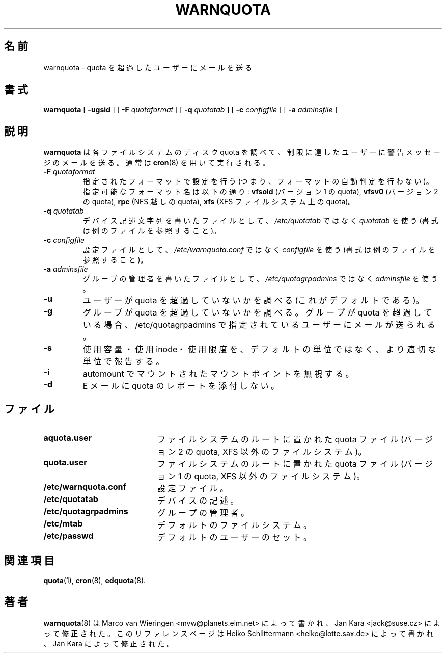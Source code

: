 .\"
.\" Japanese Version Copyright (c) 2004 Yuichi SATO
.\"         all rights reserved.
.\" Translated Sun May 16 12:07:45 JST 2004
.\"         by Yuichi SATO <ysato444@yahoo.co.jp>
.\"
.TH WARNQUOTA 8
.\"O .SH NAME
.SH 名前
.\"O warnquota \- send mail to users over quota
warnquota \- quota を超過したユーザーにメールを送る
.\"O .SH SYNOPSIS
.SH 書式
.B warnquota
[
.B \-ugsid
] [
.B \-F
.I quotaformat
] [
.B \-q
.I quotatab
] [
.B \-c
.I configfile
] [
.B \-a
.I adminsfile
]
.\"O .SH DESCRIPTION
.SH 説明
.\"O .B warnquota
.\"O checks the disk quota for each filesystem and mails a warning
.\"O message to those users who have reached their limit.
.B warnquota
は各ファイルシステムのディスク quota を調べて、
制限に達したユーザーに警告メッセージのメールを送る。
.\"O It is typically run via
.\"O .BR cron (8).
通常は
.BR cron (8)
を用いて実行される。
.TP
.B -F \f2quotaformat\f1
.\"O Perform setting for specified format (ie. don't perform format autodetection).
指定されたフォーマットで設定を行う
(つまり、フォーマットの自動判定を行わない)。
.\"O Possible format names are:
.\"O .B vfsold
.\"O (version 1 quota),
.\"O .B vfsv0
.\"O (version 2 quota),
.\"O .B rpc
.\"O (quota over NFS),
.\"O .B xfs
.\"O (quota on XFS filesystem)
指定可能なフォーマット名は以下の通り:
.B vfsold
(バージョン 1 の quota),
.B vfsv0
(バージョン 2 の quota),
.B rpc
(NFS 越しの quota),
.B xfs
(XFS ファイルシステム上の quota)。
.TP
.B -q \f2quotatab\f1
.\"O Use
.\"O .I quotatab
.\"O instead of
.\"O .I /etc/quotatab
.\"O as file with device description strings (see example file for syntax).
デバイス記述文字列を書いたファイルとして、
.I /etc/quotatab
ではなく
.I quotatab
を使う (書式は例のファイルを参照すること)。
.TP
.B -c \f2configfile\f1
.\"O Use
.\"O .I configfile
.\"O instead of
.\"O .I /etc/warnquota.conf
.\"O as configuration file (see example file for syntax).
設定ファイルとして、
.I /etc/warnquota.conf
ではなく
.I configfile
を使う (書式は例のファイルを参照すること)。
.TP
.B -a \f2adminsfile\f1
.\"O Use
.\"O .I adminsfile
.\"O instead of
.\"O .I /etc/quotagrpadmins
.\"O as a file with administrators of the groups.
グループの管理者を書いたファイルとして、
.I /etc/quotagrpadmins
ではなく
.I adminsfile
を使う。
.TP
.B -u
.\"O check whether users are not exceeding quotas (default).
ユーザーが quota を超過していないかを調べる
(これがデフォルトである)。
.TP
.B -g
.\"O check whether groups are not exceeding quotas. If group is exceeding quota
.\"O a mail is sent to the user specified in /etc/quotagrpadmins.
グループが quota を超過していないかを調べる。
グループが quota を超過している場合、
/etc/quotagrpadmins で指定されているユーザーにメールが送られる。
.TP
.B -s
.\"O Try to report used space, number of used inodes and limits in more appropriate units
.\"O than the default ones.
使用容量・使用 inode・使用限度を、デフォルトの単位ではなく、
より適切な単位で報告する。
.TP
.B \-i
.\"O ignore mountpoints mounted by automounter.
automount でマウントされたマウントポイントを無視する。
.TP
.B -d
.\"O don't attach quota report in email.
E メールに quota のレポートを添付しない。
.\"O .SH FILES
.SH ファイル
.PD 0
.TP 20
.B aquota.user
.\"O quota file at the filesystem root (version 2 quota, non-XFS filesystems)
ファイルシステムのルートに置かれた quota ファイル
(バージョン 2 の quota, XFS 以外のファイルシステム)。
.TP
.B quota.user
.\"O quota file at the filesystem root (version 1 quota, non-XFS filesystems)
ファイルシステムのルートに置かれた quota ファイル
(バージョン 1 の quota, XFS 以外のファイルシステム)。
.TP
.B /etc/warnquota.conf
.\"O configuration file
設定ファイル。
.TP
.B /etc/quotatab
.\"O device description
デバイスの記述。
.TP
.B /etc/quotagrpadmins
.\"O administrators of the groups
グループの管理者。
.TP
.B /etc/mtab
.\"O default filesystems
デフォルトのファイルシステム。
.TP
.B /etc/passwd
.\"O default set of users
デフォルトのユーザーのセット。
.PD
.\"O .SH "SEE ALSO"
.SH 関連項目
.BR quota (1),
.BR cron (8),
.BR edquota (8).
.\"O .SH AUTHORS
.SH 著者
.\"O .BR warnquota (8)
.\"O was written by Marco van Wieringen <mvw@planets.elm.net>, modifications by Jan Kara <jack@suse.cz>.
.\"O This reference page written by Heiko Schlittermann <heiko@lotte.sax.de>, modifications by Jan Kara
.BR warnquota (8)
は Marco van Wieringen <mvw@planets.elm.net> によって書かれ、
Jan Kara <jack@suse.cz> によって修正された。
このリファレンスページは
Heiko Schlittermann <heiko@lotte.sax.de> によって書かれ、
Jan Kara によって修正された。
